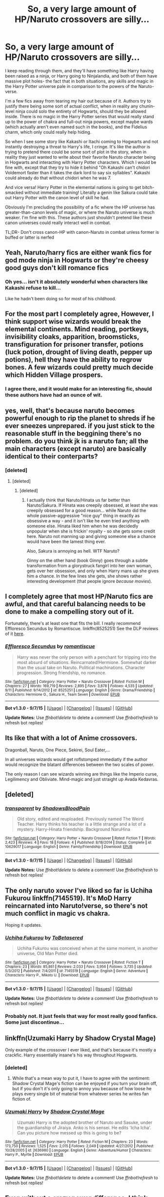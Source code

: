 #+TITLE: So, a very large amount of HP/Naruto crossovers are silly...

* So, a very large amount of HP/Naruto crossovers are silly...
:PROPERTIES:
:Author: The_Entire_Eurozone
:Score: 14
:DateUnix: 1448773656.0
:DateShort: 2015-Nov-29
:FlairText: Discussion
:END:
I keep reading through them, and they'll have something like Harry having been raised as a ninja, or Harry going to Ninjalandia, and both of them have massive plot holes- the fact that in both situations, any skills and magic in the Harry Potter universe pale in comparison to the powers of the Naruto-verse.

I'm a few fics away from tearing my hair out because of it. Authors try to justify there being some sort of actual conflict, when in reality any chunin-level ninja could solo the entirety of Hogwarts, should they be allowed inside. There is no magic in the Harry Potter series that would really stand up to the power of chakra and full-out ninja powers, except maybe wards (which actually aren't even named such in the books), and the Fidelius charm, which only could really help hiding.

So when I see some story like Kakashi or Itachi coming to Hogwarts and not instantly destroying a threat to Harry's life, I cringe. It's like the author is trying to pretend there could be some sort of plot in the story, when in reality they just wanted to write about their favorite Naruto character being in Hogwarts and interacting with Harry Potter characters. Which I would be fine with, except that they try to hide it behind "Oh Kakashi can't chidori Voldemort faster than it takes the dark lord to say six syllables". Kakashi could already do that without chidori when he was 7.

And vice versa! Harry Potter in the elemental nations is going to get bitch-smacked without immediate training! Literally a genin like Sakura could take out Harry Potter with the canon level of skill he had.

Obviously I'm precluding the possibility of a fic where the HP universe has greater-than-canon levels of magic, or where the Naruto universe is much weaker. I'm fine with this. These authors just shouldn't pretend like these canon universes could really interact well in combat.

TL;DR- Don't cross canon-HP with canon-Naruto in combat unless former is buffed or latter is nerfed


** Yeah, Naruto/harry fics are either wank fics for god mode ninja in Hogwarts or they're cheesy good guys don't kill romance fics
:PROPERTIES:
:Author: Sirikia
:Score: 9
:DateUnix: 1448773788.0
:DateShort: 2015-Nov-29
:END:

*** Oh yes... isn't it absolutely wonderful when characters like Kakashi refuse to kill...

Like he hadn't been doing so for most of his childhood.
:PROPERTIES:
:Author: The_Entire_Eurozone
:Score: 4
:DateUnix: 1448773864.0
:DateShort: 2015-Nov-29
:END:


** For the most part I completely agree, However, I think support wise wizards would break the elemental continents. Mind reading, portkeys, invisibility cloaks, apparition, broomsticks, transfiguration for prisoner transfer, potions (luck potion, drought of living death, pepper up potions), hell they have the ability to regrow bones. A few wizards could pretty much decide which Hidden Village prospers.
:PROPERTIES:
:Author: Evilsbane
:Score: 5
:DateUnix: 1448820695.0
:DateShort: 2015-Nov-29
:END:

*** I agree there, and it would make for an interesting fic, should these authors have had an ounce of wit.
:PROPERTIES:
:Author: The_Entire_Eurozone
:Score: 2
:DateUnix: 1448827500.0
:DateShort: 2015-Nov-29
:END:


** yes, well, that's because naruto becomes powerful enough to rip the planet to shreds if he ever sneezes unprepared. if you just stick to the reasonable stuff in the beggining there's no problem. do you think jk is a naruto fan; all the main characters (except naruto) are basically identical to their conterparts?
:PROPERTIES:
:Author: tomintheconer
:Score: 3
:DateUnix: 1448785318.0
:DateShort: 2015-Nov-29
:END:

*** [deleted]
:PROPERTIES:
:Score: 6
:DateUnix: 1448799334.0
:DateShort: 2015-Nov-29
:END:

**** [deleted]
:PROPERTIES:
:Score: 1
:DateUnix: 1448814910.0
:DateShort: 2015-Nov-29
:END:

***** [deleted]
:PROPERTIES:
:Score: 6
:DateUnix: 1448815305.0
:DateShort: 2015-Nov-29
:END:

****** I actually think that Naruto/Hinata us far better than Naruto/Sakura. If Hinata was creepily obsessed, at least she was creepily obsessed for a good reason... while Naruto did the whole passive-aggressive "nice guy" thing in exactly as obsessive a way - and it isn't like he even tried anything with someone else. Hinata liked him when he was decidedly unpopular when she is frickin' royalty - so she gets some credit here. Naruto not manning up and giving someone else a chance would have been the lamest thing ever.

Also, Sakura is annoying as hell. WTF Naruto?

Ginny on the other hand (book Ginny) goes through a subtle transformation from a glorystruck fangirl into her own woman, gets over her obsession, and only when Harry mans up she gives him a chance. In the few lines she gets, she shows rather interesting development (that people ignore /because movies/).
:PROPERTIES:
:Author: Mu-Nition
:Score: 4
:DateUnix: 1448821206.0
:DateShort: 2015-Nov-29
:END:


** I completely agree that most HP/Naruto fics are awful, and that careful balancing needs to be done to make a compelling story out of it.

Fortunately, there's at least one that fits the bill. I really recommend Effloresco Secundus by Romantiscue. linkffn(8525251) See the DLP reviews of it [[https://forums.darklordpotter.net/showthread.php?t=31027][here]].
:PROPERTIES:
:Author: Dromeo
:Score: 3
:DateUnix: 1448785560.0
:DateShort: 2015-Nov-29
:END:

*** [[http://www.fanfiction.net/s/8525251/1/][*/Effloresco Secundus/*]] by [[https://www.fanfiction.net/u/1605665/romantiscue][/romantiscue/]]

#+begin_quote
  Harry was never the only person with a penchant for tripping into the most absurd of situations. Reincarnated!Hermione. Somewhat darker than the usual take on Naruto. Political machinations. Character progression. Strong friendship, no romance.
#+end_quote

^{/Site/: [[http://www.fanfiction.net/][fanfiction.net]] *|* /Category/: Harry Potter + Naruto Crossover *|* /Rated/: Fiction M *|* /Chapters/: 27 *|* /Words/: 169,719 *|* /Reviews/: 2,895 *|* /Favs/: 3,878 *|* /Follows/: 4,535 *|* /Updated/: 9/11 *|* /Published/: 9/14/2012 *|* /id/: 8525251 *|* /Language/: English *|* /Genre/: Drama/Friendship *|* /Characters/: Hermione G., Sakura H., Team Seven *|* /Download/: [[http://www.p0ody-files.com/ff_to_ebook/mobile/makeEpub.php?id=8525251][EPUB]]}

--------------

*Bot v1.3.0 - 9/7/15* *|* [[[https://github.com/tusing/reddit-ffn-bot/wiki/Usage][Usage]]] | [[[https://github.com/tusing/reddit-ffn-bot/wiki/Changelog][Changelog]]] | [[[https://github.com/tusing/reddit-ffn-bot/issues/][Issues]]] | [[[https://github.com/tusing/reddit-ffn-bot/][GitHub]]]

*Update Notes:* Use /ffnbot!delete/ to delete a comment! Use /ffnbot!refresh/ to refresh bot replies!
:PROPERTIES:
:Author: FanfictionBot
:Score: 1
:DateUnix: 1448785622.0
:DateShort: 2015-Nov-29
:END:


** Its like that with a lot of Anime crossovers.

Dragonball, Naruto, One Piece, Sekirei, Soul Eater,...

In all universes wizards would get roflstomped immediatly if the author would recognize the blatant differences between the two scales of power.

The only reason I can see wizards winning are things like the Imperio curse, Legilimency and Obliviate. Mind-magic and just straight up Avada Kedavras.
:PROPERTIES:
:Author: UndeadBBQ
:Score: 3
:DateUnix: 1448797642.0
:DateShort: 2015-Nov-29
:END:


** [deleted]
:PROPERTIES:
:Score: 3
:DateUnix: 1448862195.0
:DateShort: 2015-Nov-30
:END:

*** [[http://www.fanfiction.net/s/10629017/1/][*/transparent/*]] by [[https://www.fanfiction.net/u/2280932/ShadowsBloodPain][/ShadowsBloodPain/]]

#+begin_quote
  Old story, edited and reuploaded. Previously named The Weird Teacher. Harry thinks his teacher is a little strange and a lot of a mystery. Harry-Hinata friendship. Background NaruHina
#+end_quote

^{/Site/: [[http://www.fanfiction.net/][fanfiction.net]] *|* /Category/: Harry Potter + Naruto Crossover *|* /Rated/: Fiction T *|* /Words/: 2,423 *|* /Reviews/: 4 *|* /Favs/: 18 *|* /Follows/: 4 *|* /Published/: 8/18/2014 *|* /Status/: Complete *|* /id/: 10629017 *|* /Language/: English *|* /Genre/: Family/Friendship *|* /Download/: [[http://www.p0ody-files.com/ff_to_ebook/mobile/makeEpub.php?id=10629017][EPUB]]}

--------------

*Bot v1.3.0 - 9/7/15* *|* [[[https://github.com/tusing/reddit-ffn-bot/wiki/Usage][Usage]]] | [[[https://github.com/tusing/reddit-ffn-bot/wiki/Changelog][Changelog]]] | [[[https://github.com/tusing/reddit-ffn-bot/issues/][Issues]]] | [[[https://github.com/tusing/reddit-ffn-bot/][GitHub]]]

*Update Notes:* Use /ffnbot!delete/ to delete a comment! Use /ffnbot!refresh/ to refresh bot replies!
:PROPERTIES:
:Author: FanfictionBot
:Score: 1
:DateUnix: 1448862266.0
:DateShort: 2015-Nov-30
:END:


** The only naruto xover I've liked so far is Uchiha Fukurou linkffn(7145519). It's MoD Harry reincarnated into Naruto!verse, so there's not much conflict in magic vs chakra.

Hoping it updates.
:PROPERTIES:
:Author: serenehime
:Score: 3
:DateUnix: 1448976841.0
:DateShort: 2015-Dec-01
:END:

*** [[http://www.fanfiction.net/s/7145519/1/][*/Uchiha Fukurou/*]] by [[https://www.fanfiction.net/u/1541756/ToBetasered][/ToBetasered/]]

#+begin_quote
  Uchiha Fukurou was conceived when at the same moment, in another universe, Old Man Potter died.
#+end_quote

^{/Site/: [[http://www.fanfiction.net/][fanfiction.net]] *|* /Category/: Harry Potter + Naruto Crossover *|* /Rated/: Fiction T *|* /Chapters/: 23 *|* /Words/: 85,861 *|* /Reviews/: 2,033 *|* /Favs/: 3,956 *|* /Follows/: 3,735 *|* /Updated/: 5/3/2012 *|* /Published/: 7/4/2011 *|* /id/: 7145519 *|* /Language/: English *|* /Genre/: Adventure *|* /Characters/: Harry P., Mikoto U. *|* /Download/: [[http://www.p0ody-files.com/ff_to_ebook/mobile/makeEpub.php?id=7145519][EPUB]]}

--------------

*Bot v1.3.0 - 9/7/15* *|* [[[https://github.com/tusing/reddit-ffn-bot/wiki/Usage][Usage]]] | [[[https://github.com/tusing/reddit-ffn-bot/wiki/Changelog][Changelog]]] | [[[https://github.com/tusing/reddit-ffn-bot/issues/][Issues]]] | [[[https://github.com/tusing/reddit-ffn-bot/][GitHub]]]

*Update Notes:* Use /ffnbot!delete/ to delete a comment! Use /ffnbot!refresh/ to refresh bot replies!
:PROPERTIES:
:Author: FanfictionBot
:Score: 1
:DateUnix: 1448976893.0
:DateShort: 2015-Dec-01
:END:


*** Probably not. It just feels that way for most really good fanfics. Some just discontinue...
:PROPERTIES:
:Author: The_Entire_Eurozone
:Score: 1
:DateUnix: 1448988389.0
:DateShort: 2015-Dec-01
:END:


** linkffn(Uzumaki Harry by Shadow Crystal Mage)

Only example of the crossover I ever liked, and that's because it's mostly a crackfic. Harry essentially insane's his way throughout Hogwarts.
:PROPERTIES:
:Author: shinreimyu
:Score: 2
:DateUnix: 1448776984.0
:DateShort: 2015-Nov-29
:END:

*** [deleted]
:PROPERTIES:
:Score: 2
:DateUnix: 1448977424.0
:DateShort: 2015-Dec-01
:END:

**** While that's a mean way to put it, I have to agree with the sentiment: Shadow Crystal Mage's fiction can be enjoyed if you turn your brain off, but if you don't it's only going to annoy you because of how loose he plays every single bit of material from whatever series he writes fan fiction of.
:PROPERTIES:
:Author: Kazeto
:Score: 2
:DateUnix: 1449248656.0
:DateShort: 2015-Dec-04
:END:


*** [[http://www.fanfiction.net/s/2636980/1/][*/Uzumaki Harry/*]] by [[https://www.fanfiction.net/u/849822/Shadow-Crystal-Mage][/Shadow Crystal Mage/]]

#+begin_quote
  Uzumaki Harry is the adopted brother of Naruto and Sasuke, under the guardianship of Jiraiya. Anko is his sensei. He edits 'Icha Icha'. Can you picture how messed up this is going to be?
#+end_quote

^{/Site/: [[http://www.fanfiction.net/][fanfiction.net]] *|* /Category/: Harry Potter *|* /Rated/: Fiction M *|* /Chapters/: 23 *|* /Words/: 173,750 *|* /Reviews/: 1,525 *|* /Favs/: 2,015 *|* /Follows/: 2,049 *|* /Updated/: 4/27/2012 *|* /Published/: 10/28/2005 *|* /id/: 2636980 *|* /Language/: English *|* /Genre/: Adventure/Humor *|* /Characters/: Harry P., Myrtle *|* /Download/: [[http://www.p0ody-files.com/ff_to_ebook/mobile/makeEpub.php?id=2636980][EPUB]]}

--------------

*Bot v1.3.0 - 9/7/15* *|* [[[https://github.com/tusing/reddit-ffn-bot/wiki/Usage][Usage]]] | [[[https://github.com/tusing/reddit-ffn-bot/wiki/Changelog][Changelog]]] | [[[https://github.com/tusing/reddit-ffn-bot/issues/][Issues]]] | [[[https://github.com/tusing/reddit-ffn-bot/][GitHub]]]

*Update Notes:* Use /ffnbot!delete/ to delete a comment! Use /ffnbot!refresh/ to refresh bot replies!
:PROPERTIES:
:Author: FanfictionBot
:Score: 1
:DateUnix: 1448777001.0
:DateShort: 2015-Nov-29
:END:


** Even without a crazy power difference, I think speed would be the factor that would give the Naruto universe the win. Wizards run, duck and wave their wands just as fast as normal humans (you know, nomajs'!). They still have to aim, fire and hope the target doesn't move out of the way. Yeah theiris apparating but iit's not good for flickeribg through a fight (splinching). That is my two cents.
:PROPERTIES:
:Score: 2
:DateUnix: 1448842096.0
:DateShort: 2015-Nov-30
:END:


** linkffn(7939180)\\
linkffn(7090461)\\
linkffn(7929587)\\
linkffn(9246764)\\
linkffn(6004243)\\
linkffn(10551812)\\
linkffn(9355575)
:PROPERTIES:
:Author: Lenrivk
:Score: 0
:DateUnix: 1449882300.0
:DateShort: 2015-Dec-12
:END:

*** "The Shinobi Teachers" one was pretty awful. It felt like reading the writings of a 3 year old. Liliko was pretty awful as well. It read like someone basically summarizing a long awful story, with stupid things like saying Dumbledore likes to help families rape women to restore them, saying that wizarding families actually fucking mattered, and saying stupid shit about a Clan Restoration Act in Konoha, which is even stupider.
:PROPERTIES:
:Author: The_Entire_Eurozone
:Score: 2
:DateUnix: 1449890552.0
:DateShort: 2015-Dec-12
:END:

**** I just reread most of them, and you're right; the only good ones (or close enough) in the list are Mahou Shinobi Obito, The Girl with Red Hair (thought I'm rereading it right now so...) and Beneath a Blue Sky (even thought there's a evil Dumbledore, the characterisation of the rest seem fairly good) for the long ones.\\
About Liliko, the Shinobi Teacher and the rest... I knew I had bad taste in fanfiction but really? this bad of it? I really need to clean my "favourite" list in ff.net...
:PROPERTIES:
:Author: Lenrivk
:Score: 1
:DateUnix: 1449958651.0
:DateShort: 2015-Dec-13
:END:

***** Hey, if you liked it, leave it in your favorite list.

That said, I despise Liliko and The Shinobi Teacher. The Shinobi Teacher read like a student being forced to write a paper, and that paper was a fanfiction crossover. The author just went on long brief summaries of what Harry did. If a part was so boring to write, they should have just skipped these parts with a brief explanation. Fanfiction allows for this, but the author didn't take advantage of the medium.

Liliko I despised for the same reason. I wasn't reading a story, I was reading the aftermath of one. I was reading Kushina talking about how she had been dicked over for years and years. If you're going to have evil Dumbledore, you should at least depict him being evil properly, and not explain it like a history lesson.
:PROPERTIES:
:Author: The_Entire_Eurozone
:Score: 1
:DateUnix: 1449976881.0
:DateShort: 2015-Dec-13
:END:

****** Thanks, but I /really/ had a bad taste in fanfiction.\\
Just to give an example, what got me into fanfiction was a Naruto/Yu Yu Hakusho x-over that is...\\
.\\
Long story short, Naruto's ancestor on his father side was the King of Makai, when Orochimaru pops up in the Forest of Death and use the gogyo fuuin on him, grandpa shows up and train Naruto in his mindscape. When Naruto awakens, he has the body of a young adult (+demonic things, wouldn't be fun if not).\\
He then proceeds to destroy Kakashi's reputation, hijack Oro's reincarnation jutsu and free his father who insta-promotes him. In between, he fights in Makai and /play/ with his +slave+ +fucktoy+ +prisonner+ wife/servant fem. Kyuubi.
:PROPERTIES:
:Author: Lenrivk
:Score: 1
:DateUnix: 1449981974.0
:DateShort: 2015-Dec-13
:END:

******* I never watched (read? Viewed?) Yu Yu Hackusho. So excuse me if I don't understand this very well.

That said, from what I understand it sounds very stupid.
:PROPERTIES:
:Author: The_Entire_Eurozone
:Score: 1
:DateUnix: 1449986789.0
:DateShort: 2015-Dec-13
:END:

******** Basically, one of the kings of the demons had a bastard with a human woman, which created Minato Namikaze a few century later. Minato was strong because he was partly demon.\\
Kyuubi was the right hand of said king, when he died, she went into disgrace.\\
Naruto get turned to demon because he is a Jinchuuriki and the (distant) spawn of the greatest.\\
Kyuubi get a new body, human-like, acknowledge Naruto as her new Lord and from then on +is a fucktoy+ help her master the only way one of the most powerful demon in existence can imagine.
:PROPERTIES:
:Author: Lenrivk
:Score: 1
:DateUnix: 1449987878.0
:DateShort: 2015-Dec-13
:END:

********* How romantic...
:PROPERTIES:
:Author: The_Entire_Eurozone
:Score: 1
:DateUnix: 1449988126.0
:DateShort: 2015-Dec-13
:END:

********** Well they are all "in love" with each other so by following the logic of these fics, it is what we should all strive for.\\
And to think that I enjoyed these kinds of literary trash... I feel dirty.
:PROPERTIES:
:Author: Lenrivk
:Score: 2
:DateUnix: 1449990644.0
:DateShort: 2015-Dec-13
:END:


*** [[http://www.fanfiction.net/s/6004243/1/][*/Professor Uzumaki/*]] by [[https://www.fanfiction.net/u/671041/KalliopeStarmist][/KalliopeStarmist/]]

#+begin_quote
  Naruto is sent abroad to teach at Hogwarts as part of a cultural outreach program between magic-using communities. And, surprisingly, the castle is still standing. So far.
#+end_quote

^{/Site/: [[http://www.fanfiction.net/][fanfiction.net]] *|* /Category/: Harry Potter + Naruto Crossover *|* /Rated/: Fiction K+ *|* /Words/: 2,618 *|* /Reviews/: 121 *|* /Favs/: 572 *|* /Follows/: 260 *|* /Published/: 5/28/2010 *|* /Status/: Complete *|* /id/: 6004243 *|* /Language/: English *|* /Genre/: Humor/Friendship *|* /Characters/: Harry P., Naruto U. *|* /Download/: [[http://www.p0ody-files.com/ff_to_ebook/mobile/makeEpub.php?id=6004243][EPUB]]}

--------------

[[http://www.fanfiction.net/s/7090461/1/][*/The Shinobi Teachers/*]] by [[https://www.fanfiction.net/u/2962111/Kyuubi-No-Tenshi][/Kyuubi No Tenshi/]]

#+begin_quote
  During 'Order of Phoenix'. Dumbledore hired 3 shinobi of Konoha to be the new teachers of Physical Edication at Hogwarts. Although their true mission is to protect Harry. Can they do it?
#+end_quote

^{/Site/: [[http://www.fanfiction.net/][fanfiction.net]] *|* /Category/: Harry Potter + Naruto Crossover *|* /Rated/: Fiction T *|* /Chapters/: 36 *|* /Words/: 66,428 *|* /Reviews/: 203 *|* /Favs/: 148 *|* /Follows/: 72 *|* /Updated/: 12/31/2011 *|* /Published/: 6/17/2011 *|* /Status/: Complete *|* /id/: 7090461 *|* /Language/: English *|* /Genre/: Adventure *|* /Download/: [[http://www.p0ody-files.com/ff_to_ebook/mobile/makeEpub.php?id=7090461][EPUB]]}

--------------

[[http://www.fanfiction.net/s/10551812/1/][*/Liliko/*]] by [[https://www.fanfiction.net/u/2149875/White-Angel-of-Auralon][/White Angel of Auralon/]]

#+begin_quote
  It's a really bad idea to drag a mother away from her child, especially if said child was in danger from a nine tailed demon fox. Add to that the manipulatons of two old men and you have one really angry kunoichi. What will happen when the control breaks?
#+end_quote

^{/Site/: [[http://www.fanfiction.net/][fanfiction.net]] *|* /Category/: Harry Potter + Naruto Crossover *|* /Rated/: Fiction T *|* /Words/: 7,166 *|* /Reviews/: 63 *|* /Favs/: 572 *|* /Follows/: 193 *|* /Published/: 7/20/2014 *|* /Status/: Complete *|* /id/: 10551812 *|* /Language/: English *|* /Characters/: Lily Evans P., Minato N., Kushina U. *|* /Download/: [[http://www.p0ody-files.com/ff_to_ebook/mobile/makeEpub.php?id=10551812][EPUB]]}

--------------

[[http://www.fanfiction.net/s/7929587/1/][*/The Girl with Red Hair/*]] by [[https://www.fanfiction.net/u/801238/Renatus][/Renatus/]]

#+begin_quote
  Harry was five when he discovered the picture and his life changed. Before he knows it he's shipped off to a distant relative far away and a village full of adventure, intrigue and shinobi. And Harry finds family. HPxNaruto. Pre-Hogwarts.
#+end_quote

^{/Site/: [[http://www.fanfiction.net/][fanfiction.net]] *|* /Category/: Harry Potter + Naruto Crossover *|* /Rated/: Fiction T *|* /Chapters/: 8 *|* /Words/: 111,982 *|* /Reviews/: 802 *|* /Favs/: 3,189 *|* /Follows/: 3,657 *|* /Updated/: 5/28/2014 *|* /Published/: 3/16/2012 *|* /id/: 7929587 *|* /Language/: English *|* /Genre/: Family *|* /Characters/: Harry P. *|* /Download/: [[http://www.p0ody-files.com/ff_to_ebook/mobile/makeEpub.php?id=7929587][EPUB]]}

--------------

[[http://www.fanfiction.net/s/9246764/1/][*/Beneath a Blue Sky/*]] by [[https://www.fanfiction.net/u/241121/Araceil][/Araceil/]]

#+begin_quote
  Naruto didn't need 'em. Any of 'em. He had a friend, one who would stick by him, come thick or thin. And even though they're on different teams now, that will never change. Epic Length. Important AN in Chapter 3, please read.
#+end_quote

^{/Site/: [[http://www.fanfiction.net/][fanfiction.net]] *|* /Category/: Harry Potter + Naruto Crossover *|* /Rated/: Fiction T *|* /Chapters/: 3 *|* /Words/: 50,832 *|* /Reviews/: 485 *|* /Favs/: 2,063 *|* /Follows/: 2,431 *|* /Updated/: 9/18/2013 *|* /Published/: 4/29/2013 *|* /id/: 9246764 *|* /Language/: English *|* /Genre/: Friendship/Romance *|* /Characters/: Harry P., Naruto U. *|* /Download/: [[http://www.p0ody-files.com/ff_to_ebook/mobile/makeEpub.php?id=9246764][EPUB]]}

--------------

[[http://www.fanfiction.net/s/9355575/1/][*/The Assassin/*]] by [[https://www.fanfiction.net/u/579283/Lucillia][/Lucillia/]]

#+begin_quote
  The ninja silently ghosted through the hallways of the strange Western castle, intent on reaching his target...
#+end_quote

^{/Site/: [[http://www.fanfiction.net/][fanfiction.net]] *|* /Category/: Harry Potter + Naruto Crossover *|* /Rated/: Fiction K *|* /Words/: 351 *|* /Reviews/: 36 *|* /Favs/: 125 *|* /Follows/: 30 *|* /Published/: 6/3/2013 *|* /Status/: Complete *|* /id/: 9355575 *|* /Language/: English *|* /Genre/: Humor *|* /Characters/: C. Binns, Hiruzen S., Homura M. *|* /Download/: [[http://www.p0ody-files.com/ff_to_ebook/mobile/makeEpub.php?id=9355575][EPUB]]}

--------------

[[http://www.fanfiction.net/s/7939180/1/][*/Mahou Shinobi Obito/*]] by [[https://www.fanfiction.net/u/912750/Chosha-Kurenai][/Chosha Kurenai/]]

#+begin_quote
  Because of an odd letter, Harry is raised not with the Dursleys, but in Konoha. Years later, Uchiha Obito discovers just how strange and mysterious his past truely is when he and his team discover the existance of Magic, as well as a mysterious school...
#+end_quote

^{/Site/: [[http://www.fanfiction.net/][fanfiction.net]] *|* /Category/: Harry Potter + Naruto Crossover *|* /Rated/: Fiction T *|* /Chapters/: 9 *|* /Words/: 57,662 *|* /Reviews/: 417 *|* /Favs/: 1,124 *|* /Follows/: 1,275 *|* /Updated/: 7/29/2014 *|* /Published/: 3/19/2012 *|* /id/: 7939180 *|* /Language/: English *|* /Genre/: Fantasy/Adventure *|* /Characters/: Harry P., Obito U. *|* /Download/: [[http://www.p0ody-files.com/ff_to_ebook/mobile/makeEpub.php?id=7939180][EPUB]]}

--------------

*Bot v1.3.0 - 9/7/15* *|* [[[https://github.com/tusing/reddit-ffn-bot/wiki/Usage][Usage]]] | [[[https://github.com/tusing/reddit-ffn-bot/wiki/Changelog][Changelog]]] | [[[https://github.com/tusing/reddit-ffn-bot/issues/][Issues]]] | [[[https://github.com/tusing/reddit-ffn-bot/][GitHub]]]

*Update Notes:* Use /ffnbot!delete/ to delete a comment! Use /ffnbot!refresh/ to refresh bot replies!
:PROPERTIES:
:Author: FanfictionBot
:Score: 1
:DateUnix: 1449882351.0
:DateShort: 2015-Dec-12
:END:
